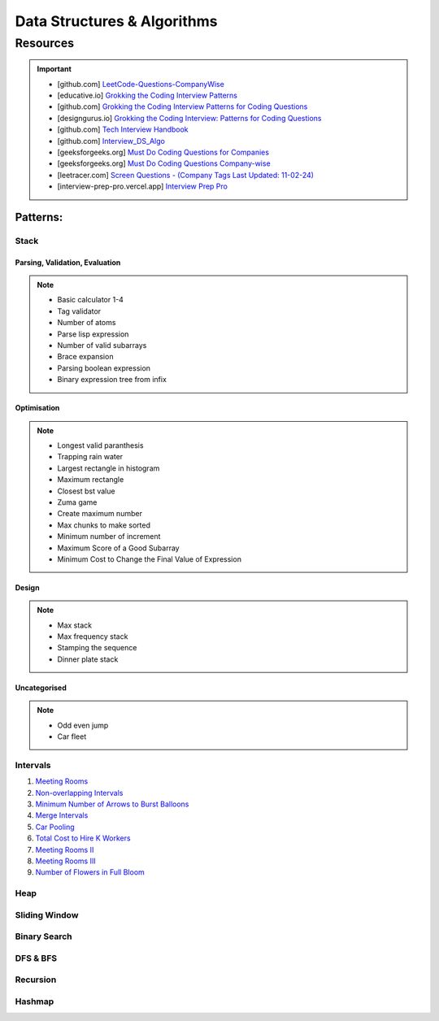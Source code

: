 #################################################################################
Data Structures & Algorithms
#################################################################################
*********************************************************************************
Resources
*********************************************************************************
.. important::

	* [github.com] `LeetCode-Questions-CompanyWise <https://github.com/krishnadey30/LeetCode-Questions-CompanyWise/blob/master/google_6months.csv>`_
	* [educative.io] `Grokking the Coding Interview Patterns <https://www.educative.io/courses/grokking-coding-interview>`_
	* [github.com] `Grokking the Coding Interview Patterns for Coding Questions <https://github.com/dipjul/Grokking-the-Coding-Interview-Patterns-for-Coding-Questions>`_
	* [designgurus.io] `Grokking the Coding Interview: Patterns for Coding Questions <https://www.designgurus.io/course/grokking-the-coding-interview>`_
	* [github.com] `Tech Interview Handbook <https://github.com/yangshun/tech-interview-handbook>`_
	* [github.com] `Interview_DS_Algo <https://github.com/MAZHARMIK/Interview_DS_Algo>`_
	* [geeksforgeeks.org] `Must Do Coding Questions for Companies <https://www.geeksforgeeks.org/must-do-coding-questions-for-companies-like-amazon-microsoft-adobe/>`_
	* [geeksforgeeks.org] `Must Do Coding Questions Company-wise <https://www.geeksforgeeks.org/must-coding-questions-company-wise/>`_
	* [leetracer.com] `Screen Questions - (Company Tags Last Updated: 11-02-24) <https://leetracer.com/screener>`_
	* [interview-prep-pro.vercel.app] `Interview Prep Pro <https://interview-prep-pro.vercel.app/>`_

Patterns:
================================================================================
Stack
---------------------------------------------------------------------------------
Parsing, Validation, Evaluation
'''''''''''''''''''''''''''''''''''''''''''''''''''''''''''''''''''''''''''''''''
.. note::

	* Basic calculator 1-4
	* Tag validator
	* Number of atoms
	* Parse lisp expression
	* Number of valid subarrays
	* Brace expansion 
	* Parsing boolean expression
	* Binary expression tree from infix

Optimisation
'''''''''''''''''''''''''''''''''''''''''''''''''''''''''''''''''''''''''''''''''
.. note::

	* Longest valid paranthesis
	* Trapping rain water
	* Largest rectangle in histogram
	* Maximum rectangle
	* Closest bst value
	* Zuma game
	* Create maximum number
	* Max chunks to make sorted
	* Minimum number of increment
	* Maximum Score of a Good Subarray
	* Minimum Cost to Change the Final Value of Expression

Design
'''''''''''''''''''''''''''''''''''''''''''''''''''''''''''''''''''''''''''''''''
.. note::

	* Max stack
	* Max frequency stack
	* Stamping the sequence
	* Dinner plate stack

Uncategorised
'''''''''''''''''''''''''''''''''''''''''''''''''''''''''''''''''''''''''''''''''
.. note::

	* Odd even jump
	* Car fleet

Intervals
---------------------------------------------------------------------------------

#. `Meeting Rooms <https://leetcode.com/problems/meeting-rooms/>`_         
#. `Non-overlapping Intervals <https://leetcode.com/problems/non-overlapping-intervals/>`_

   .. collapse:: Solution
   
      .. literalinclude:: code/nonoverlappingintervals.cpp
         :language: c++
         :linenos:
         
#. `Minimum Number of Arrows to Burst Balloons <https://leetcode.com/problems/minimum-number-of-arrows-to-burst-balloons/description/>`_

   .. collapse:: Solution
   
      .. literalinclude:: code/minarrowshot.cpp
         :language: c++
         :linenos:

#. `Merge Intervals <https://leetcode.com/problems/merge-intervals/>`_

   .. collapse:: Solution
   
      .. literalinclude:: code/mergeintervals.cpp
         :language: c++
         :linenos:

#. `Car Pooling <https://leetcode.com/problems/car-pooling/>`_
#. `Total Cost to Hire K Workers <https://leetcode.com/problems/total-cost-to-hire-k-workers/>`_
#. `Meeting Rooms II <https://leetcode.com/problems/meeting-rooms-ii/>`_
#. `Meeting Rooms III <https://leetcode.com/problems/meeting-rooms-iii/>`_
#. `Number of Flowers in Full Bloom <https://leetcode.com/problems/number-of-flowers-in-full-bloom/>`_

Heap
---------------------------------------------------------------------------------

Sliding Window
---------------------------------------------------------------------------------

Binary Search
---------------------------------------------------------------------------------

DFS & BFS
---------------------------------------------------------------------------------

Recursion
---------------------------------------------------------------------------------

Hashmap
---------------------------------------------------------------------------------
